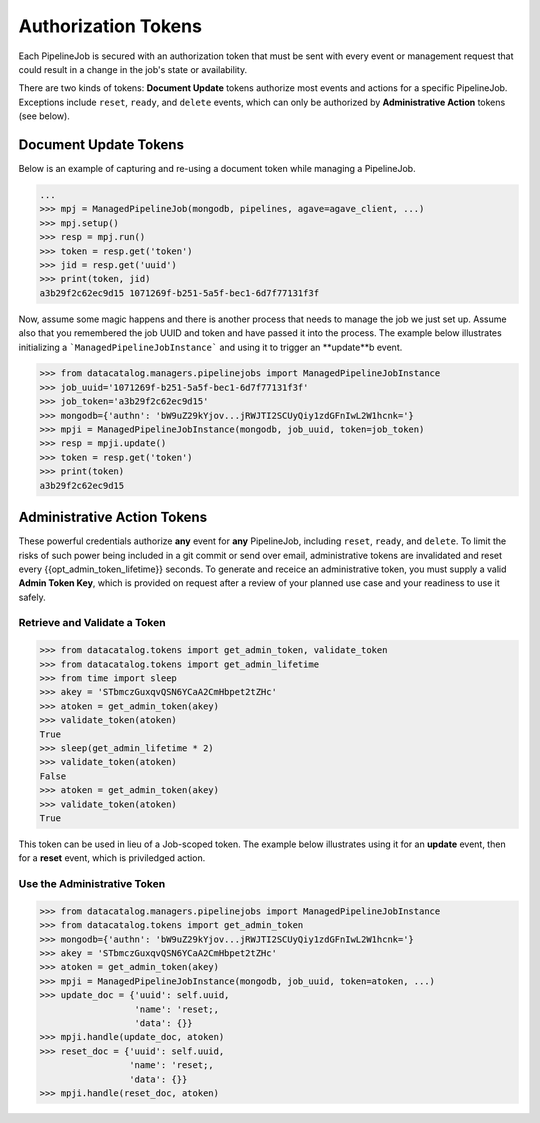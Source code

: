 .. _pipelinejobs-tokens:

====================
Authorization Tokens
====================

Each PipelineJob is secured with an authorization token that must be sent with
every event or management request that could result in a change in the job's
state or availability.

There are two kinds of tokens: **Document Update** tokens authorize most
events and actions for a specific PipelineJob. Exceptions include ``reset``,
``ready``, and ``delete`` events, which can only be authorized
by **Administrative Action** tokens (see below).

Document Update Tokens
----------------------

Below is an example of capturing and re-using a document token while
managing a PipelineJob.

.. code-block:: pycon

   ...
   >>> mpj = ManagedPipelineJob(mongodb, pipelines, agave=agave_client, ...)
   >>> mpj.setup()
   >>> resp = mpj.run()
   >>> token = resp.get('token')
   >>> jid = resp.get('uuid')
   >>> print(token, jid)
   a3b29f2c62ec9d15 1071269f-b251-5a5f-bec1-6d7f77131f3f

Now, assume some magic happens and there is another process that needs to
manage the job we just set up. Assume also that you remembered the job UUID and
token and have passed it into the process. The example below illustrates
initializing a ```ManagedPipelineJobInstance``` and using it to trigger an
**update**b event.

.. code-block:: pycon

   >>> from datacatalog.managers.pipelinejobs import ManagedPipelineJobInstance
   >>> job_uuid='1071269f-b251-5a5f-bec1-6d7f77131f3f'
   >>> job_token='a3b29f2c62ec9d15'
   >>> mongodb={'authn': 'bW9uZ29kYjov...jRWJTI2SCUyQiy1zdGFnIwL2W1hcnk='}
   >>> mpji = ManagedPipelineJobInstance(mongodb, job_uuid, token=job_token)
   >>> resp = mpji.update()
   >>> token = resp.get('token')
   >>> print(token)
   a3b29f2c62ec9d15

Administrative Action Tokens
----------------------------

These powerful credentials authorize **any** event for **any** PipelineJob,
including ``reset``, ``ready``, and ``delete``. To limit the risks of such
power being included in a git commit or send over email, administrative tokens
are invalidated and reset every {{opt_admin_token_lifetime}} seconds. To
generate and receice an administrative token, you must supply a valid
**Admin Token Key**, which is provided on request after a review of your
planned use case and your readiness to use it safely.

Retrieve and Validate a Token
#############################

.. code-block:: pycon

   >>> from datacatalog.tokens import get_admin_token, validate_token
   >>> from datacatalog.tokens import get_admin_lifetime
   >>> from time import sleep
   >>> akey = 'STbmczGuxqvQSN6YCaA2CmHbpet2tZHc'
   >>> atoken = get_admin_token(akey)
   >>> validate_token(atoken)
   True
   >>> sleep(get_admin_lifetime * 2)
   >>> validate_token(atoken)
   False
   >>> atoken = get_admin_token(akey)
   >>> validate_token(atoken)
   True

This token can be used in lieu of a Job-scoped token. The example below
illustrates using it for an **update** event, then for a **reset** event,
which is priviledged action.

Use the Administrative Token
#############################

.. code-block:: pycon

   >>> from datacatalog.managers.pipelinejobs import ManagedPipelineJobInstance
   >>> from datacatalog.tokens import get_admin_token
   >>> mongodb={'authn': 'bW9uZ29kYjov...jRWJTI2SCUyQiy1zdGFnIwL2W1hcnk='}
   >>> akey = 'STbmczGuxqvQSN6YCaA2CmHbpet2tZHc'
   >>> atoken = get_admin_token(akey)
   >>> mpji = ManagedPipelineJobInstance(mongodb, job_uuid, token=atoken, ...)
   >>> update_doc = {'uuid': self.uuid,
                     'name': 'reset;,
                     'data': {}}
   >>> mpji.handle(update_doc, atoken)
   >>> reset_doc = {'uuid': self.uuid,
                    'name': 'reset;,
                    'data': {}}
   >>> mpji.handle(reset_doc, atoken)

